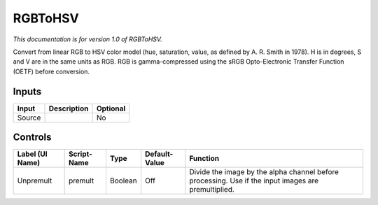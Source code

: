 .. _net.sf.openfx.RGBToHSV:

RGBToHSV
========

.. figure:: net.sf.openfx.RGBToHSV.png
   :alt: 

*This documentation is for version 1.0 of RGBToHSV.*

Convert from linear RGB to HSV color model (hue, saturation, value, as defined by A. R. Smith in 1978). H is in degrees, S and V are in the same units as RGB. RGB is gamma-compressed using the sRGB Opto-Electronic Transfer Function (OETF) before conversion.

Inputs
------

+----------+---------------+------------+
| Input    | Description   | Optional   |
+==========+===============+============+
| Source   |               | No         |
+----------+---------------+------------+

Controls
--------

+-------------------+---------------+-----------+-----------------+-------------------------------------------------------------------------------------------------------+
| Label (UI Name)   | Script-Name   | Type      | Default-Value   | Function                                                                                              |
+===================+===============+===========+=================+=======================================================================================================+
| Unpremult         | premult       | Boolean   | Off             | Divide the image by the alpha channel before processing. Use if the input images are premultiplied.   |
+-------------------+---------------+-----------+-----------------+-------------------------------------------------------------------------------------------------------+

